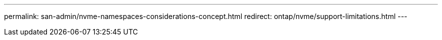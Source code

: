 ---
permalink: san-admin/nvme-namespaces-considerations-concept.html
redirect: ontap/nvme/support-limitations.html
---